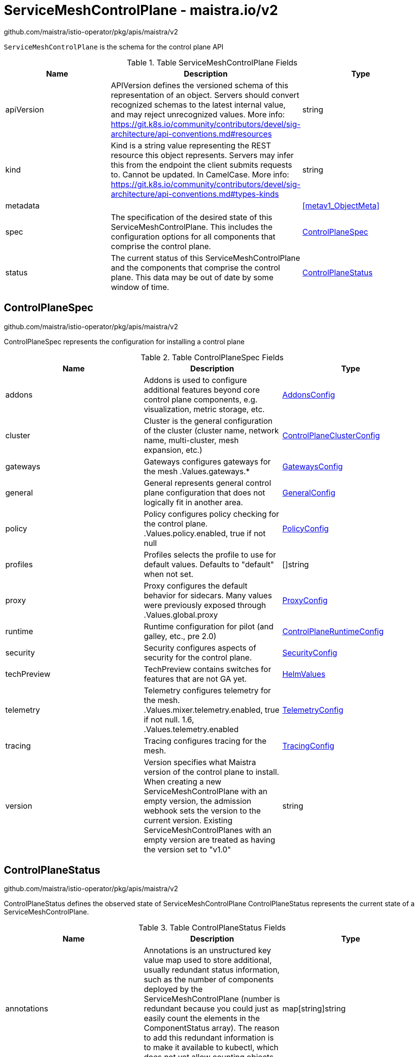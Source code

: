 

= ServiceMeshControlPlane - maistra.io/v2

:toc: right

github.com/maistra/istio-operator/pkg/apis/maistra/v2

`ServiceMeshControlPlane` is the schema for the control plane API

.Table ServiceMeshControlPlane Fields
|===
| Name | Description | Type

| apiVersion
| APIVersion defines the versioned schema of this representation of an object. Servers should convert recognized schemas to the latest internal value, and may reject unrecognized values. More info: https://git.k8s.io/community/contributors/devel/sig-architecture/api-conventions.md#resources
| string

| kind
| Kind is a string value representing the REST resource this object represents. Servers may infer this from the endpoint the client submits requests to. Cannot be updated. In CamelCase. More info: https://git.k8s.io/community/contributors/devel/sig-architecture/api-conventions.md#types-kinds
| string

| metadata
| 
| <<metav1_ObjectMeta>>

| spec
| The specification of the desired state of this ServiceMeshControlPlane. This includes the configuration options for all components that comprise the control plane.
| <<ControlPlaneSpec>>

| status
| The current status of this ServiceMeshControlPlane and the components that comprise the control plane. This data may be out of date by some window of time.
| <<ControlPlaneStatus>>

|===


[#ControlPlaneSpec]
== ControlPlaneSpec

github.com/maistra/istio-operator/pkg/apis/maistra/v2

ControlPlaneSpec represents the configuration for installing a control plane

.Table ControlPlaneSpec Fields
|===
| Name | Description | Type

| addons
| Addons is used to configure additional features beyond core control plane components, e.g. visualization, metric storage, etc.
| link:maistra.io_ServiceMeshControlPlane_AddonsConfig_v2.adoc[AddonsConfig]

| cluster
| Cluster is the general configuration of the cluster (cluster name, network name, multi-cluster, mesh expansion, etc.)
| link:maistra.io_ServiceMeshControlPlane_ControlPlaneClusterConfig_v2.adoc[ControlPlaneClusterConfig]

| gateways
| Gateways configures gateways for the mesh .Values.gateways.*
| link:maistra.io_ServiceMeshControlPlane_GatewaysConfig_v2.adoc[GatewaysConfig]

| general
| General represents general control plane configuration that does not logically fit in another area.
| link:maistra.io_ServiceMeshControlPlane_GeneralConfig_v2.adoc[GeneralConfig]

| policy
| Policy configures policy checking for the control plane. .Values.policy.enabled, true if not null
| link:maistra.io_ServiceMeshControlPlane_PolicyConfig_v2.adoc[PolicyConfig]

| profiles
| Profiles selects the profile to use for default values. Defaults to "default" when not set.
| []string

| proxy
| Proxy configures the default behavior for sidecars.  Many values were previously exposed through .Values.global.proxy
| link:maistra.io_ServiceMeshControlPlane_ProxyConfig_v2.adoc[ProxyConfig]

| runtime
| Runtime configuration for pilot (and galley, etc., pre 2.0)
| link:maistra.io_ServiceMeshControlPlane_ControlPlaneRuntimeConfig_v2.adoc[ControlPlaneRuntimeConfig]

| security
| Security configures aspects of security for the control plane.
| link:maistra.io_ServiceMeshControlPlane_SecurityConfig_v2.adoc[SecurityConfig]

| techPreview
| TechPreview contains switches for features that are not GA yet.
| link:maistra.io_ServiceMeshControlPlane_HelmValues_v1.adoc[HelmValues]

| telemetry
| Telemetry configures telemetry for the mesh. .Values.mixer.telemetry.enabled, true if not null.  1.6, .Values.telemetry.enabled
| link:maistra.io_ServiceMeshControlPlane_TelemetryConfig_v2.adoc[TelemetryConfig]

| tracing
| Tracing configures tracing for the mesh.
| link:maistra.io_ServiceMeshControlPlane_TracingConfig_v2.adoc[TracingConfig]

| version
| Version specifies what Maistra version of the control plane to install. When creating a new ServiceMeshControlPlane with an empty version, the admission webhook sets the version to the current version. Existing ServiceMeshControlPlanes with an empty version are treated as having the version set to "v1.0"
| string

|===


[#ControlPlaneStatus]
== ControlPlaneStatus

github.com/maistra/istio-operator/pkg/apis/maistra/v2

ControlPlaneStatus defines the observed state of ServiceMeshControlPlane ControlPlaneStatus represents the current state of a ServiceMeshControlPlane.

.Table ControlPlaneStatus Fields
|===
| Name | Description | Type

| annotations
| Annotations is an unstructured key value map used to store additional, usually redundant status information, such as the number of components deployed by the ServiceMeshControlPlane (number is redundant because you could just as easily count the elements in the ComponentStatus array). The reason to add this redundant information is to make it available to kubectl, which does not yet allow counting objects in JSONPath expressions.
| map[string]string

| conditions
| Represents the latest available observations of the object's current state.
| []Condition

| components
| 
| []ComponentStatus

| appliedSpec
| The resulting specification of the configuration options after all profiles have been applied.
| link:maistra.io_ServiceMeshControlPlane_v2.adoc#ControlPlaneSpec[ControlPlaneSpec]

| appliedValues
| The resulting values.yaml used to generate the charts.
| link:maistra.io_ServiceMeshControlPlane_v1.adoc#ControlPlaneSpec[ControlPlaneSpec]

| chartVersion
| The version of the charts that were last processed for this resource.
| string

| observedGeneration
| The generation observed by the controller during the most recent reconciliation. The information in the status pertains to this particular generation of the object.
| integer

| operatorVersion
| The version of the operator that last processed this resource.
| string

| readiness
| The readiness status of components & owned resources
| link:maistra.io_ServiceMeshControlPlane_ReadinessStatus_v2.adoc[ReadinessStatus]

|===


